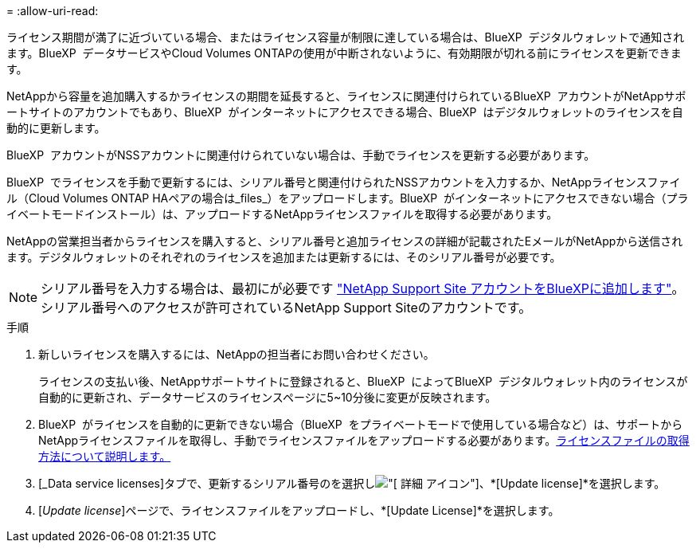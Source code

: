 = 
:allow-uri-read: 


ライセンス期間が満了に近づいている場合、またはライセンス容量が制限に達している場合は、BlueXP  デジタルウォレットで通知されます。BlueXP  データサービスやCloud Volumes ONTAPの使用が中断されないように、有効期限が切れる前にライセンスを更新できます。

NetAppから容量を追加購入するかライセンスの期間を延長すると、ライセンスに関連付けられているBlueXP  アカウントがNetAppサポートサイトのアカウントでもあり、BlueXP  がインターネットにアクセスできる場合、BlueXP  はデジタルウォレットのライセンスを自動的に更新します。

BlueXP  アカウントがNSSアカウントに関連付けられていない場合は、手動でライセンスを更新する必要があります。

BlueXP  でライセンスを手動で更新するには、シリアル番号と関連付けられたNSSアカウントを入力するか、NetAppライセンスファイル（Cloud Volumes ONTAP HAペアの場合は_files_）をアップロードします。BlueXP  がインターネットにアクセスできない場合（プライベートモードインストール）は、アップロードするNetAppライセンスファイルを取得する必要があります。

NetAppの営業担当者からライセンスを購入すると、シリアル番号と追加ライセンスの詳細が記載されたEメールがNetAppから送信されます。デジタルウォレットのそれぞれのライセンスを追加または更新するには、そのシリアル番号が必要です。


NOTE: シリアル番号を入力する場合は、最初にが必要です https://docs.netapp.com/us-en/bluexp-setup-admin/task-adding-nss-accounts.html["NetApp Support Site アカウントをBlueXPに追加します"^]。シリアル番号へのアクセスが許可されているNetApp Support Siteのアカウントです。

.手順
. 新しいライセンスを購入するには、NetAppの担当者にお問い合わせください。
+
ライセンスの支払い後、NetAppサポートサイトに登録されると、BlueXP  によってBlueXP  デジタルウォレット内のライセンスが自動的に更新され、データサービスのライセンスページに5~10分後に変更が反映されます。

. BlueXP  がライセンスを自動的に更新できない場合（BlueXP  をプライベートモードで使用している場合など）は、サポートからNetAppライセンスファイルを取得し、手動でライセンスファイルをアップロードする必要があります。<<obtain-license,ライセンスファイルの取得方法について説明します。>>
. [_Data service licenses]タブで、更新するシリアル番号のを選択しimage:icon-action.png["[ 詳細 ] アイコン"]、*[Update license]*を選択します。
. [_Update license_]ページで、ライセンスファイルをアップロードし、*[Update License]*を選択します。

